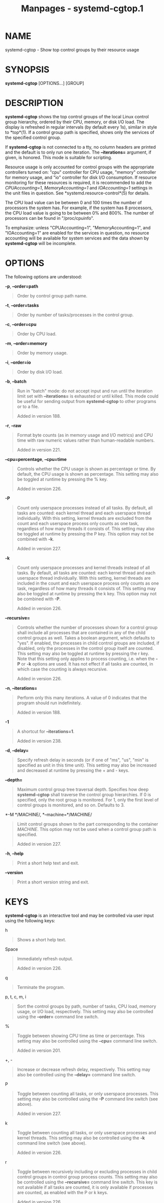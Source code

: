 #+TITLE: Manpages - systemd-cgtop.1
* NAME
systemd-cgtop - Show top control groups by their resource usage

* SYNOPSIS
*systemd-cgtop* [OPTIONS...] [GROUP]

* DESCRIPTION
*systemd-cgtop* shows the top control groups of the local Linux control
group hierarchy, ordered by their CPU, memory, or disk I/O load. The
display is refreshed in regular intervals (by default every 1s), similar
in style to *top*(1). If a control group path is specified, shows only
the services of the specified control group.

If *systemd-cgtop* is not connected to a tty, no column headers are
printed and the default is to only run one iteration. The
*--iterations=* argument, if given, is honored. This mode is suitable
for scripting.

Resource usage is only accounted for control groups with the appropriate
controllers turned on: "cpu" controller for CPU usage, "memory"
controller for memory usage, and "io" controller for disk I/O
consumption. If resource monitoring for these resources is required, it
is recommended to add the /CPUAccounting=1/, /MemoryAccounting=1/ and
/IOAccounting=1/ settings in the unit files in question. See
*systemd.resource-control*(5) for details.

The CPU load value can be between 0 and 100 times the number of
processors the system has. For example, if the system has 8 processors,
the CPU load value is going to be between 0% and 800%. The number of
processors can be found in "/proc/cpuinfo".

To emphasize: unless "CPUAccounting=1", "MemoryAccounting=1", and
"IOAccounting=1" are enabled for the services in question, no resource
accounting will be available for system services and the data shown by
*systemd-cgtop* will be incomplete.

* OPTIONS
The following options are understood:

*-p*, *--order=path*

#+begin_quote
Order by control group path name.

#+end_quote

*-t*, *--order=tasks*

#+begin_quote
Order by number of tasks/processes in the control group.

#+end_quote

*-c*, *--order=cpu*

#+begin_quote
Order by CPU load.

#+end_quote

*-m*, *--order=memory*

#+begin_quote
Order by memory usage.

#+end_quote

*-i*, *--order=io*

#+begin_quote
Order by disk I/O load.

#+end_quote

*-b*, *--batch*

#+begin_quote
Run in "batch" mode: do not accept input and run until the iteration
limit set with *--iterations=* is exhausted or until killed. This mode
could be useful for sending output from *systemd-cgtop* to other
programs or to a file.

Added in version 188.

#+end_quote

*-r*, *--raw*

#+begin_quote
Format byte counts (as in memory usage and I/O metrics) and CPU time
with raw numeric values rather than human-readable numbers.

Added in version 221.

#+end_quote

*--cpu=percentage*, *--cpu=time*

#+begin_quote
Controls whether the CPU usage is shown as percentage or time. By
default, the CPU usage is shown as percentage. This setting may also be
toggled at runtime by pressing the % key.

Added in version 226.

#+end_quote

*-P*

#+begin_quote
Count only userspace processes instead of all tasks. By default, all
tasks are counted: each kernel thread and each userspace thread
individually. With this setting, kernel threads are excluded from the
count and each userspace process only counts as one task, regardless of
how many threads it consists of. This setting may also be toggled at
runtime by pressing the P key. This option may not be combined with
*-k*.

Added in version 227.

#+end_quote

*-k*

#+begin_quote
Count only userspace processes and kernel threads instead of all tasks.
By default, all tasks are counted: each kernel thread and each userspace
thread individually. With this setting, kernel threads are included in
the count and each userspace process only counts as one task, regardless
of how many threads it consists of. This setting may also be toggled at
runtime by pressing the k key. This option may not be combined with
*-P*.

Added in version 226.

#+end_quote

*--recursive=*

#+begin_quote
Controls whether the number of processes shown for a control group shall
include all processes that are contained in any of the child control
groups as well. Takes a boolean argument, which defaults to "yes". If
enabled, the processes in child control groups are included, if
disabled, only the processes in the control group itself are counted.
This setting may also be toggled at runtime by pressing the r key. Note
that this setting only applies to process counting, i.e. when the *-P*
or *-k* options are used. It has not effect if all tasks are counted, in
which case the counting is always recursive.

Added in version 226.

#+end_quote

*-n*, *--iterations=*

#+begin_quote
Perform only this many iterations. A value of 0 indicates that the
program should run indefinitely.

Added in version 188.

#+end_quote

*-1*

#+begin_quote
A shortcut for *--iterations=1*.

Added in version 238.

#+end_quote

*-d*, *--delay=*

#+begin_quote
Specify refresh delay in seconds (or if one of "ms", "us", "min" is
specified as unit in this time unit). This setting may also be increased
and decreased at runtime by pressing the + and - keys.

#+end_quote

*--depth=*

#+begin_quote
Maximum control group tree traversal depth. Specifies how deep
*systemd-cgtop* shall traverse the control group hierarchies. If 0 is
specified, only the root group is monitored. For 1, only the first level
of control groups is monitored, and so on. Defaults to 3.

#+end_quote

*-M */MACHINE/, *--machine=*/MACHINE/

#+begin_quote
Limit control groups shown to the part corresponding to the container
/MACHINE/. This option may not be used when a control group path is
specified.

Added in version 227.

#+end_quote

*-h*, *--help*

#+begin_quote
Print a short help text and exit.

#+end_quote

*--version*

#+begin_quote
Print a short version string and exit.

#+end_quote

* KEYS
*systemd-cgtop* is an interactive tool and may be controlled via user
input using the following keys:

h

#+begin_quote
Shows a short help text.

#+end_quote

Space

#+begin_quote
Immediately refresh output.

Added in version 226.

#+end_quote

q

#+begin_quote
Terminate the program.

#+end_quote

p, t, c, m, i

#+begin_quote
Sort the control groups by path, number of tasks, CPU load, memory
usage, or I/O load, respectively. This setting may also be controlled
using the *--order=* command line switch.

#+end_quote

%

#+begin_quote
Toggle between showing CPU time as time or percentage. This setting may
also be controlled using the *--cpu=* command line switch.

Added in version 201.

#+end_quote

+, -

#+begin_quote
Increase or decrease refresh delay, respectively. This setting may also
be controlled using the *--delay=* command line switch.

#+end_quote

P

#+begin_quote
Toggle between counting all tasks, or only userspace processes. This
setting may also be controlled using the *-P* command line switch (see
above).

Added in version 227.

#+end_quote

k

#+begin_quote
Toggle between counting all tasks, or only userspace processes and
kernel threads. This setting may also be controlled using the *-k*
command line switch (see above).

Added in version 226.

#+end_quote

r

#+begin_quote
Toggle between recursively including or excluding processes in child
control groups in control group process counts. This setting may also be
controlled using the *--recursive=* command line switch. This key is not
available if all tasks are counted, it is only available if processes
are counted, as enabled with the P or k keys.

Added in version 226.

#+end_quote

* EXIT STATUS
On success, 0 is returned, a non-zero failure code otherwise.

* SEE ALSO
*systemd*(1), *systemctl*(1), *systemd-cgls*(1),
*systemd.resource-control*(5), *top*(1)
